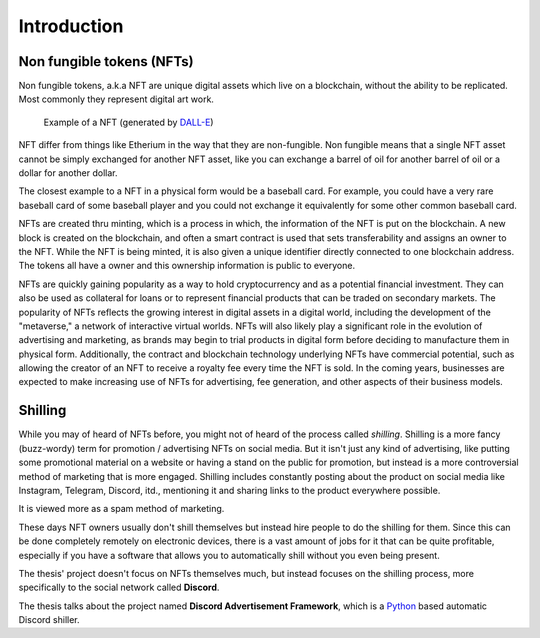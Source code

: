 ====================
Introduction
====================


Non fungible tokens (NFTs)
===========================
Non fungible tokens, a.k.a NFT are unique digital assets which live on a 
blockchain, without the ability to be replicated.
Most commonly they represent digital art work.


.. figure:: images/example_bunny_nft.png
    :width: 5cm

    Example of a NFT (generated by `DALL-E <https://openai.com/dall-e-2/>`_)


NFT differ from things like Etherium in the way that they are non-fungible.
Non fungible means that a single NFT asset cannot be simply exchanged for another
NFT asset, like you can exchange a barrel of oil for another barrel of oil or a dollar for another dollar.

The closest example to a NFT in a physical form would be a baseball card. For example, you could have a very rare 
baseball card of some baseball player and you could not exchange it equivalently for some other common baseball card.

NFTs are created thru minting, which is a process in which, the information
of the NFT is put on the blockchain. A new block is created on the blockchain, and often a smart contract is used
that sets transferability and assigns an owner to the NFT.
While the NFT is being minted, it is also given a unique identifier directly connected to one
blockchain address. The tokens all have a owner and this ownership information is public to everyone.

NFTs are quickly gaining popularity as a way to hold cryptocurrency and as a potential financial investment.
They can also be used as collateral for loans or to represent financial products that can be traded on secondary markets.
The popularity of NFTs reflects the growing interest in digital assets in a digital world, including the development of the "metaverse," a network of interactive virtual worlds.
NFTs will also likely play a significant role in the evolution of advertising and marketing, as brands may begin to trial products in digital form before deciding to manufacture them in physical form.
Additionally, the contract and blockchain technology underlying NFTs have commercial potential, such as allowing the creator of an NFT to receive a royalty fee every time the NFT is sold.
In the coming years, businesses are expected to make increasing use of NFTs for advertising, fee generation, and other aspects of their business models.


Shilling
===================
While you may of heard of NFTs before, you might not of heard of the process called *shilling*.
Shilling is a more fancy (buzz-wordy) term for promotion / advertising NFTs on social media.
But it isn't just any kind of advertising, like putting some promotional material on a website or having
a stand on the public for promotion, but instead is a more controversial method of marketing that is 
more engaged. 
Shilling includes constantly posting about the product on social media like Instagram, Telegram, Discord, itd.,
mentioning it and sharing links to the product everywhere possible.

It is viewed more as a spam method of marketing.

These days NFT owners usually don't shill themselves but instead hire people to do the shilling for them.
Since this can be done completely remotely on electronic devices, there is a vast amount of jobs for it
that can be quite profitable, especially if you have a software that allows you to automatically shill without you
even being present.

The thesis' project doesn't focus on NFTs themselves much, but instead focuses on the shilling process, more specifically to
the social network called **Discord**.

The thesis talks about the project named **Discord Advertisement Framework**, which is a `Python <https://www.python.org>`_ based
automatic Discord shiller.